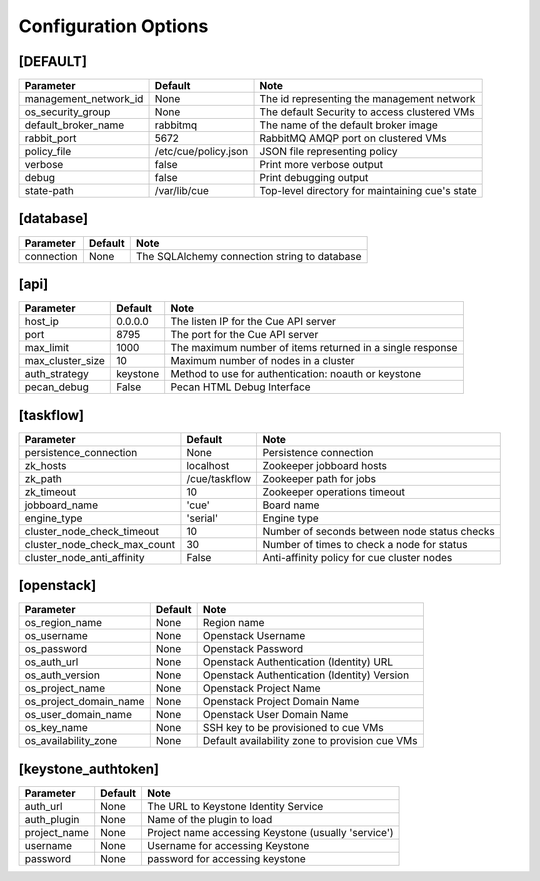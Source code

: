 ..
    Copyright 2015 Hewlett-Packard Development Company, L.P.

    Licensed under the Apache License, Version 2.0 (the "License"); you may
    not use this file except in compliance with the License. You may obtain
    a copy of the License at

        http://www.apache.org/licenses/LICENSE-2.0

    Unless required by applicable law or agreed to in writing, software
    distributed under the License is distributed on an "AS IS" BASIS, WITHOUT
    WARRANTIES OR CONDITIONS OF ANY KIND, either express or implied. See the
    License for the specific language governing permissions and limitations
    under the License.

..  |br| raw:: html

   <br />

.. _configuration:

=======================
 Configuration Options
=======================

[DEFAULT]
=========

===============================  ====================================  ===================================================
Parameter                        Default                               Note
===============================  ====================================  ===================================================
management_network_id            None                                  The id representing the management network
os_security_group                None                                  The default Security to access clustered VMs
default_broker_name              rabbitmq                              The name of the default broker image
rabbit_port                      5672                                  RabbitMQ AMQP port on clustered VMs
policy_file                      /etc/cue/policy.json                  JSON file representing policy
verbose                          false                                 Print more verbose output
debug                            false                                 Print debugging output
state-path                       /var/lib/cue                          Top-level directory for maintaining cue's state
===============================  ====================================  ===================================================

[database]
==========

==========================  ====================================  ==============================================================
Parameter                   Default                               Note
==========================  ====================================  ==============================================================
connection                  None                                  The SQLAlchemy connection string to database
==========================  ====================================  ==============================================================

[api]
=====

===========================  ====================================  ==============================================================
Parameter                    Default                               Note
===========================  ====================================  ==============================================================
host_ip                      0.0.0.0                               The listen IP for the Cue API server
port                         8795                                  The port for the Cue API server
max_limit                    1000                                  The maximum number of items returned in a single response
max_cluster_size             10                                    Maximum number of nodes in a cluster
auth_strategy                keystone                              Method to use for authentication: noauth or keystone
pecan_debug                  False                                 Pecan HTML Debug Interface
===========================  ====================================  ==============================================================

[taskflow]
==========

=============================  ====================================  ==============================================================
Parameter                      Default                               Note
=============================  ====================================  ==============================================================
persistence_connection         None                                  Persistence connection
zk_hosts                       localhost                             Zookeeper jobboard hosts
zk_path                        /cue/taskflow                         Zookeeper path for jobs
zk_timeout                     10                                    Zookeeper operations timeout
jobboard_name                  'cue'                                 Board name
engine_type                    'serial'                              Engine type
cluster_node_check_timeout     10                                    Number of seconds between node status checks
cluster_node_check_max_count   30                                    Number of times to check a node for status
cluster_node_anti_affinity     False                                 Anti-affinity policy for cue cluster nodes
=============================  ====================================  ==============================================================

[openstack]
===========

===========================  ====================================  ==============================================================
Parameter                    Default                               Note
===========================  ====================================  ==============================================================
os_region_name               None                                  Region name
os_username                  None                                  Openstack Username
os_password                  None                                  Openstack Password
os_auth_url                  None                                  Openstack Authentication (Identity) URL
os_auth_version              None                                  Openstack Authentication (Identity) Version
os_project_name              None                                  Openstack Project Name
os_project_domain_name       None                                  Openstack Project Domain Name
os_user_domain_name          None                                  Openstack User Domain Name
os_key_name                  None                                  SSH key to be provisioned to cue VMs
os_availability_zone         None                                  Default availability zone to provision cue VMs
===========================  ====================================  ==============================================================

[keystone_authtoken]
====================

===========================  ====================================  ==============================================================
Parameter                    Default                               Note
===========================  ====================================  ==============================================================
auth_url                     None                                  The URL to Keystone Identity Service
auth_plugin                  None                                  Name of the plugin to load
project_name                 None                                  Project name accessing Keystone (usually 'service')
username                     None                                  Username for accessing Keystone
password                     None                                  password for accessing keystone
===========================  ====================================  ==============================================================
